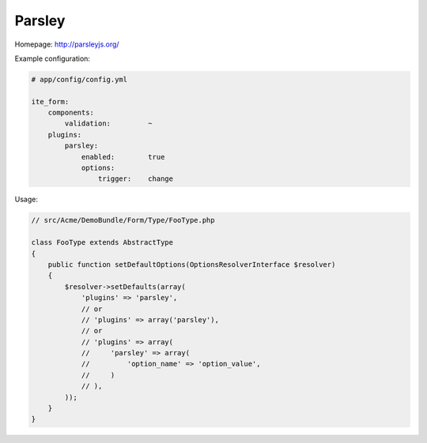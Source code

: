 Parsley
~~~~~~~

Homepage: http://parsleyjs.org/

Example configuration:

.. code-block:: yaml

    # app/config/config.yml

    ite_form:
        components:
            validation:         ~
        plugins:
            parsley:
                enabled:        true
                options:
                    trigger:    change

Usage:

.. code-block:: php

    // src/Acme/DemoBundle/Form/Type/FooType.php

    class FooType extends AbstractType
    {
        public function setDefaultOptions(OptionsResolverInterface $resolver)
        {
            $resolver->setDefaults(array(
                'plugins' => 'parsley',
                // or
                // 'plugins' => array('parsley'),
                // or
                // 'plugins' => array(
                //     'parsley' => array(
                //         'option_name' => 'option_value',
                //     )
                // ),
            ));
        }
    }